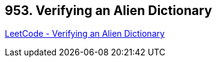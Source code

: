 == 953. Verifying an Alien Dictionary

https://leetcode.com/problems/verifying-an-alien-dictionary/[LeetCode - Verifying an Alien Dictionary]

